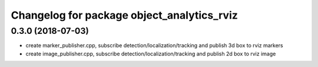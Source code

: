 ^^^^^^^^^^^^^^^^^^^^^^^^^^^^^^^^^^^^^^^^^^^^^^^^^^^^^^^^^
Changelog for package object_analytics_rviz
^^^^^^^^^^^^^^^^^^^^^^^^^^^^^^^^^^^^^^^^^^^^^^^^^^^^^^^^^

0.3.0 (2018-07-03)
------------------
* create marker_publisher.cpp, subscribe detection/localization/tracking and publish 3d box to rviz markers
* create image_publisher.cpp, subscribe detection/localization/tracking and publish 2d box to rviz image
